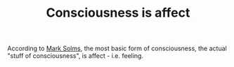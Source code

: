 :PROPERTIES:
:ID:       20210627T195204.160764
:END:
#+TITLE: Consciousness is affect
According to [[file:20200507190753-viedo_lectures.org][Mark Solms]], the most basic form of consciousness, the actual
"stuff of consciousness", is affect - i.e. feeling.

